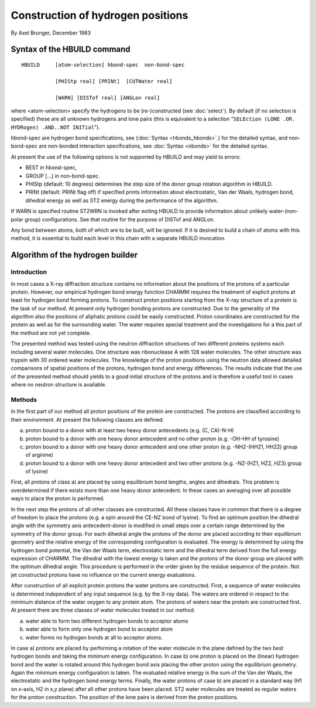 .. py:module:: hbuld

==================================
Construction of hydrogen positions
==================================

By Axel Brunger, December 1983

.. index:: hbuild; syntax
.. _hbuild_syntax:

Syntax of the HBUILD command
----------------------------

::

   HBUILD     [atom-selection] hbond-spec  non-bond-spec

              [PHIStp real] [PRINt]  [CUTWater real]

              [WARN] [DISTof real] [ANGLon real]

where <atom-selection> specify the hydrogens to be
(re-)constructed (see :doc:`select`).
By default (if no selection is specified) these are all unknown
hydrogens and lone pairs (this is equivalent to a selection
"``SELEction (LONE .OR. HYDRogen) .AND..NOT INITial``").

hbond-spec are hydrogen bond specifications, see (:doc:`Syntax <hbonds_hbonds>`.) for the detailed syntax, and
non-bond-spec are non-bonded interaction specifications, see :doc:`Syntax <nbonds>` for the detailed syntax.

At present the use of the following options is not supported
by HBUILD and may yield to errors:

* BEST in hbond-spec,
* GROUP [...] in non-bond-spec.
* PHIStp (default: 10 degrees) determines the step size of the
  donor group rotation algorithm in HBUILD.
* PRINt (default: PRINt flag off) if specified prints information
  about electrostatic, Van der Waals, hydrogen bond, dihedral energy
  as well as ST2 energy during the performance of the algorithm.

If WARN is specified routine ST2WRN is invoked after exiting
HBUILD to provide information about unlikely water-(non-polar group)
configurations. See that routine for the purpose of DISTof and ANGLon.

Any bond between atoms, both of which are to be built, will
be ignored. If it is desired to build a chain of atoms with this method,
it is essential to build each level in this chain with a separate HBUILD
invocation.

.. index:: hbuild; algorithm
.. _hbuild_algorithm:

Algorithm of the hydrogen builder
---------------------------------

Introduction
^^^^^^^^^^^^

In most cases a X-ray diffraction structure contains no information
about the positions of the protons of a particular protein. However, our
empirical hydrogen bond energy function CHARMM requires the treatment of
explicit protons at least for hydrogen bond forming protons. To
construct proton positions starting from the X-ray structure of a
protein is the task of our method. At present only hydrogen bonding
protons are constructed. Due to the generality of the algorithm also the
positions of aliphatic protons could be easily constructed. Proton
coordinates are constructed for the protein as well as for the
surrounding water. The water requires special treatment and the
investigations for a this part of the method are not yet complete.

The presented method was tested using the neutron diffraction
structures of two different proteins systems each including several
water molecules. One structure was ribonuclease A with 128 water
molecules. The other structure was trypsin with 30 ordered water
molecules. The knowledge of the proton positions using the neutron data
allowed detailed comparisons of spatial positions of the protons,
hydrogen bond and energy differences. The results indicate that the use
of the presented method should yields to a good initial structure of the
protons and is therefore a useful tool in cases where no neutron
structure is available.


Methods
^^^^^^^

In the first part of our method all proton positions of the protein
are constructed. The protons are classified according to their
environment. At present the following classes are defined:

a) proton bound to a donor with at least two heavy donor antecedents
   (e.g. (C, CA)-N-H)
b) proton bound to a donor with one heavy donor antecedent and no
   other proton (e.g. -OH-HH of tyrosine)
c) proton bound to a donor with one heavy donor antecedent and one
   other proton (e.g. -NH2-(HH21, HH22) group of arginine)
d) proton bound to a donor with one heavy donor antecedent and two
   other protons (e.g. -NZ-(HZ1, HZ2, HZ3) group of lysine)

First, all protons of class a) are placed by using equilibrium
bond lengths, angles and dihedrals. This problem is overdetermined if
there exists more than one heavy donor antecedent. In these cases an
averaging over all possible ways to place the proton is performed.

In the next step the protons of all other classes are
constructed. All these classes have in common that there is a degree of
freedom to place the protons (e.g. a spin around the CE-NZ bond of
lysine). To find an optimum position the dihedral angle with the
symmetry axis antecedent-donor is modified in small steps over a certain
range determined by the symmetry of the donor group. For each dihedral
angle the protons of the donor are placed according to their equilibrium
geometry and the relative energy of the corresponding configuration is
evaluated. The energy is determined by using the hydrogen bond
potential, the Van der Waals term, electrostatic term and the dihedral
term derived from the full energy expression of CHARMM. The dihedral
with the lowest energy is taken and the protons of the donor group are
placed with the optimum dihedral angle. This procedure is performed in
the order given by the residue sequence of the protein. Not jet
constructed protons have no influence on the current energy
evaluations.

After construction of all explicit protein protons the water
protons are constructed. First, a sequence of water molecules is
determined independent of any input sequence (e.g. by the X-ray data).
The waters are ordered in respect to the minimum distance of the water
oxygen to any protein atom. The protons of waters near the protein are
constructed first. At present there are three classes of water molecules
treated in our method.

a) water able to form two different hydrogen bonds to acceptor atoms
b) water able to form only one hydrogen bond to acceptor atom
c) water forms no hydrogen bonds at all to acceptor atoms.

In case a) protons are placed by performing a rotation of the water molecule in the
plane defined by the two best hydrogen bonds and taking the minimum
energy configuration. In case b) one proton is placed on the (linear)
hydrogen bond and the water is rotated around this hydrogen bond axis
placing the other proton using the equilibrium geometry. Again the
minimum energy configuration is taken. The evaluated relative energy is
the sum of the Van der Waals, the electrostatic and the hydrogen bond
energy terms. Finally, the water protons of case b) are placed in a
standard way (H1 on x-axis, H2 in x,y plane) after all other protons
have been placed. ST2 water molecules are treated as regular waters
for the proton construction. The position of the lone pairs is
derived from the proton positions.

